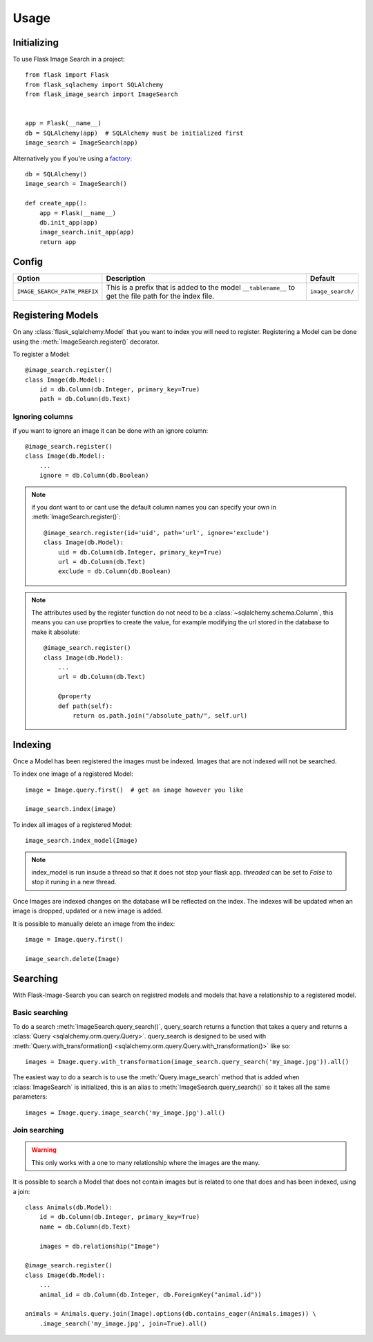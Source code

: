 .. module:: flask_image_search
    :noindex:


=====
Usage
=====

Initializing
------------

To use Flask Image Search in a project::

    from flask import Flask
    from flask_sqlachemy import SQLAlchemy
    from flask_image_search import ImageSearch


    app = Flask(__name__)
    db = SQLAlchemy(app)  # SQLAlchemy must be initialized first
    image_search = ImageSearch(app)

Alternatively you if you're using a `factory`_::

    db = SQLAlchemy()
    image_search = ImageSearch()

    def create_app():
        app = Flask(__name__)
        db.init_app(app)
        image_search.init_app(app)
        return app

.. _factory: https://flask.palletsprojects.com/en/1.1.x/patterns/appfactories/#basic-factories

Config
------

+---------------------------------+------------------------------------------------------------------------------------------------------------+--------------------+
| Option                          | Description                                                                                                | Default            |
+=================================+============================================================================================================+====================+
| ``IMAGE_SEARCH_PATH_PREFIX``    | This is a prefix that is added to the model ``__tablename__`` to get the file path for the index file.     | ``image_search/``  |
+---------------------------------+------------------------------------------------------------------------------------------------------------+--------------------+

Registering Models
------------------

On any :class:`flask_sqlalchemy.Model` that you want to index you will need to register.
Registering a Model can be done using the :meth:`ImageSearch.register()` decorator.

To register a Model::

    @image_search.register()
    class Image(db.Model):
        id = db.Column(db.Integer, primary_key=True)
        path = db.Column(db.Text)

Ignoring columns
^^^^^^^^^^^^^^^^

if you want to ignore an image it can be done with an ignore column::

    @image_search.register()
    class Image(db.Model):
        ...
        ignore = db.Column(db.Boolean)

.. note::
    if you dont want to or cant use the default column names you can specify your own in :meth:`ImageSearch.register()`::

        @image_search.register(id='uid', path='url', ignore='exclude')
        class Image(db.Model):
            uid = db.Column(db.Integer, primary_key=True)
            url = db.Column(db.Text)
            exclude = db.Column(db.Boolean)

.. note::
    The attributes used by the register function do not need to be a :class:`~sqlalchemy.schema.Column`,
    this means you can use proprties to create the value, for example modifying the url stored in the database to make it absolute::

        @image_search.register()
        class Image(db.Model):
            ...
            url = db.Column(db.Text)

            @property
            def path(self):
                return os.path.join("/absolute_path/", self.url)

Indexing
--------

Once a Model has been registered the images must be indexed. Images that are not indexed will not be searched.

To index one image of a registered Model::

    image = Image.query.first()  # get an image however you like

    image_search.index(image)

To index all images of a registered Model::

    image_search.index_model(Image)

.. note::

    index_model is run insude a thread so that it does not stop your flask app.
    `threaded` can be set to `False` to stop it runing in a new thread.

Once Images are indexed changes on the database will be reflected on the index.
The indexes will be updated when an image is dropped, updated or a new image is added.

It is possible to manually delete an image from the index::

    image = Image.query.first()

    image_search.delete(Image)


Searching
---------

With Flask-Image-Search you can search on registred models and models that have a relationship to a registered model.

Basic searching
^^^^^^^^^^^^^^^

To do a search :meth:`ImageSearch.query_search()`, query_search returns a function that takes a query and returns a :class:`Query <sqlalchemy.orm.query.Query>`.
query_search is designed to be used with :meth:`Query.with_transformation() <sqlalchemy.orm.query.Query.with_transformation()>` like so::

    images = Image.query.with_transformation(image_search.query_search('my_image.jpg')).all()

The easiest way to do a search is to use the :meth:`Query.image_search` method that is added when :class:`ImageSearch` is initialized,
this is an alias to :meth:`ImageSearch.query_search()` so it takes all the same parameters::

    images = Image.query.image_search('my_image.jpg').all()


Join searching
^^^^^^^^^^^^^^

.. warning::
    This only works with a one to many relationship where the images are the many.

It is possible to search a Model that does not contain images but is related to one that does and has been indexed, using a join::

    class Animals(db.Model):
        id = db.Column(db.Integer, primary_key=True)
        name = db.Column(db.Text)

        images = db.relationship("Image")

    @image_search.register()
    class Image(db.Model):
        ...
        animal_id = db.Column(db.Integer, db.ForeignKey("animal.id"))

    animals = Animals.query.join(Image).options(db.contains_eager(Animals.images)) \
        .image_search('my_image.jpg', join=True).all()
